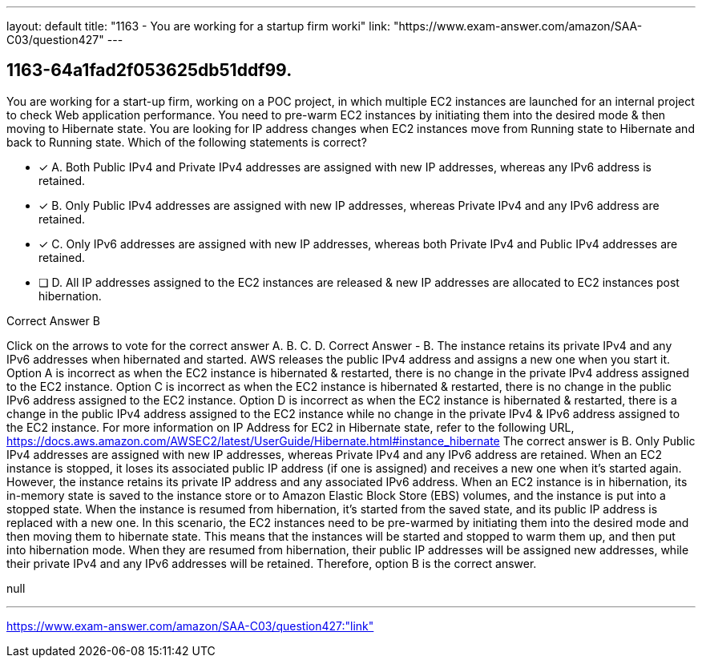 ---
layout: default 
title: "1163 - You are working for a startup firm worki"
link: "https://www.exam-answer.com/amazon/SAA-C03/question427"
---


[.question]
== 1163-64a1fad2f053625db51ddf99.


****

[.query]
--
You are working for a start-up firm, working on a POC project, in which multiple EC2 instances are launched for an internal project to check Web application performance.
You need to pre-warm EC2 instances by initiating them into the desired mode & then moving to Hibernate state.
You are looking for IP address changes when EC2 instances move from Running state to Hibernate and back to Running state.
Which of the following statements is correct?


--

[.list]
--
* [*] A. Both Public IPv4 and Private IPv4 addresses are assigned with new IP addresses, whereas any IPv6 address is retained.
* [*] B. Only Public IPv4 addresses are assigned with new IP addresses, whereas Private IPv4 and any IPv6 address are retained.
* [*] C. Only IPv6 addresses are assigned with new IP addresses, whereas both Private IPv4 and Public IPv4 addresses are retained.
* [ ] D. All IP addresses assigned to the EC2 instances are released & new IP addresses are allocated to EC2 instances post hibernation.

--
****

[.answer]
Correct Answer  B

[.explanation]
--
Click on the arrows to vote for the correct answer
A.
B.
C.
D.
Correct Answer - B.
The instance retains its private IPv4 and any IPv6 addresses when hibernated and started.
AWS releases the public IPv4 address and assigns a new one when you start it.
Option A is incorrect as when the EC2 instance is hibernated &amp; restarted, there is no change in the private IPv4 address assigned to the EC2 instance.
Option C is incorrect as when the EC2 instance is hibernated &amp; restarted, there is no change in the public IPv6 address assigned to the EC2 instance.
Option D is incorrect as when the EC2 instance is hibernated &amp; restarted, there is a change in the public IPv4 address assigned to the EC2 instance while no change in the private IPv4 &amp; IPv6 address assigned to the EC2 instance.
For more information on IP Address for EC2 in Hibernate state, refer to the following URL,
https://docs.aws.amazon.com/AWSEC2/latest/UserGuide/Hibernate.html#instance_hibernate
The correct answer is B. Only Public IPv4 addresses are assigned with new IP addresses, whereas Private IPv4 and any IPv6 address are retained.
When an EC2 instance is stopped, it loses its associated public IP address (if one is assigned) and receives a new one when it's started again. However, the instance retains its private IP address and any associated IPv6 address.
When an EC2 instance is in hibernation, its in-memory state is saved to the instance store or to Amazon Elastic Block Store (EBS) volumes, and the instance is put into a stopped state. When the instance is resumed from hibernation, it's started from the saved state, and its public IP address is replaced with a new one.
In this scenario, the EC2 instances need to be pre-warmed by initiating them into the desired mode and then moving them to hibernate state. This means that the instances will be started and stopped to warm them up, and then put into hibernation mode. When they are resumed from hibernation, their public IP addresses will be assigned new addresses, while their private IPv4 and any IPv6 addresses will be retained.
Therefore, option B is the correct answer.
--

[.ka]
null

'''



https://www.exam-answer.com/amazon/SAA-C03/question427:"link"


